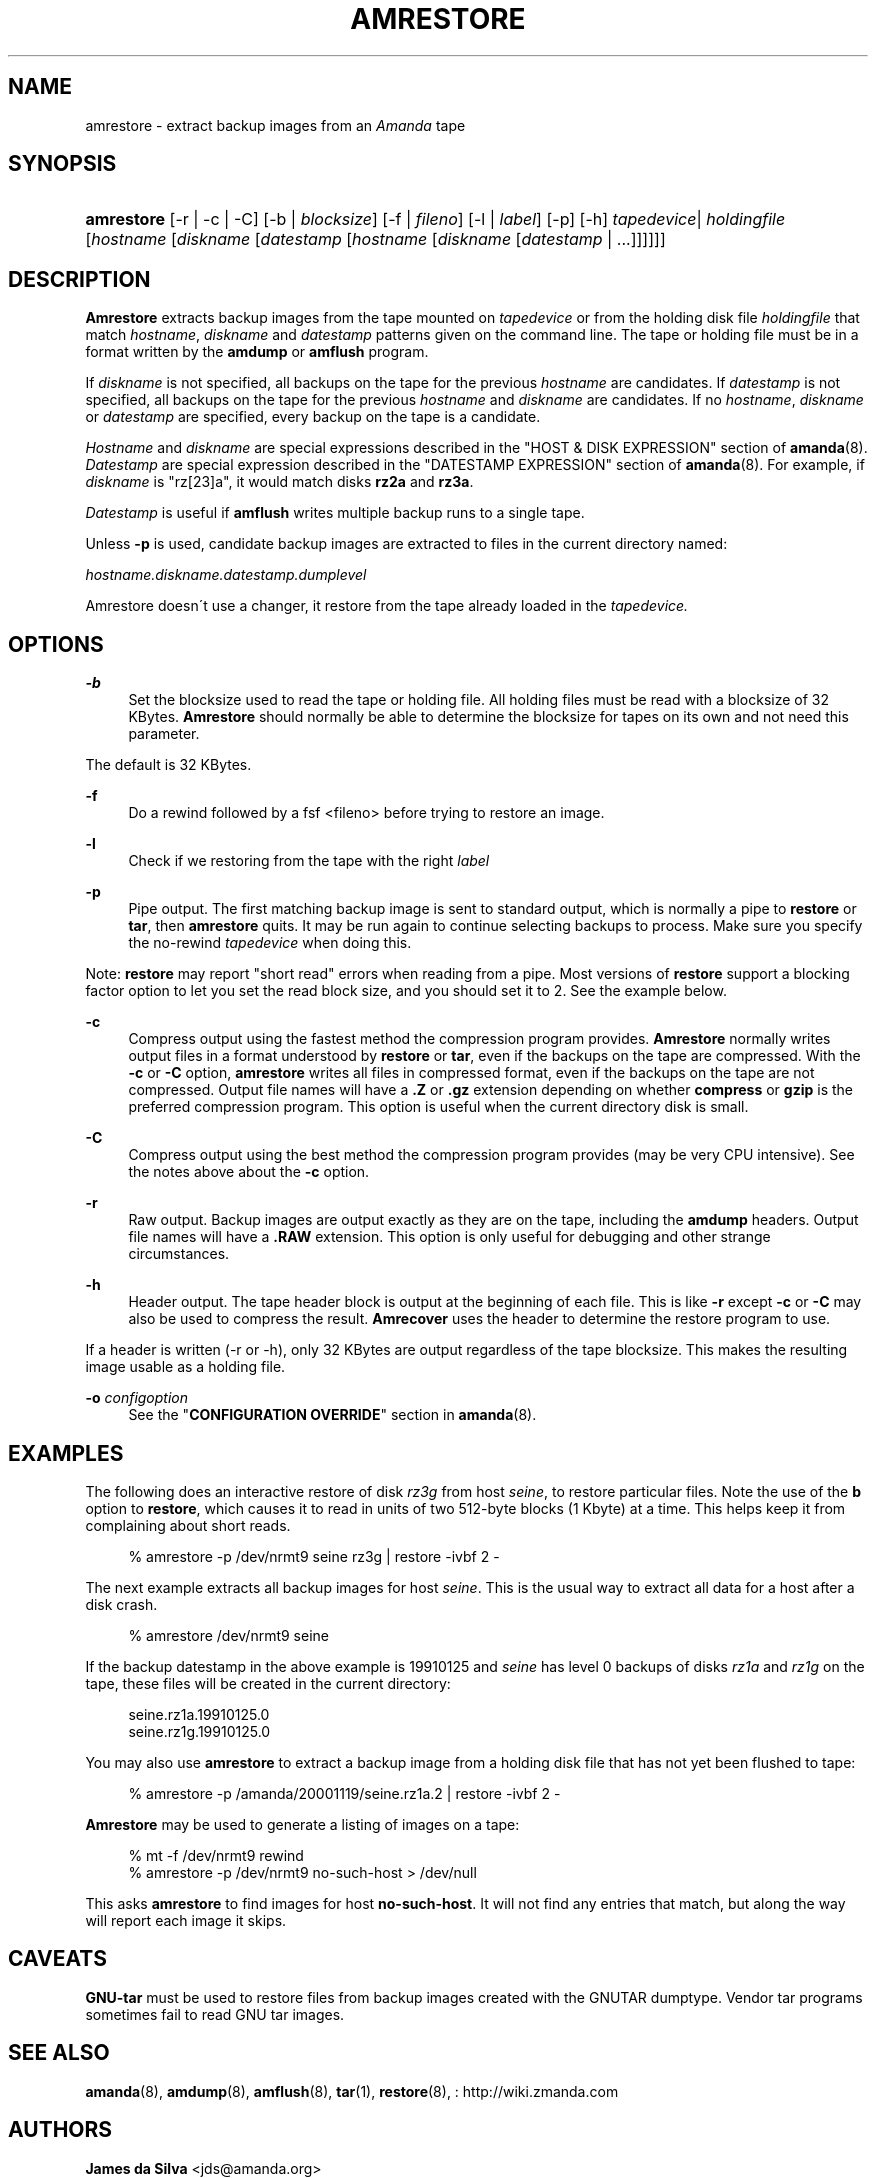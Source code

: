'\" t
.\"     Title: amrestore
.\"    Author: James da Silva <jds@amanda.org>
.\" Generator: DocBook XSL Stylesheets vsnapshot_8273 <http://docbook.sf.net/>
.\"      Date: 04/10/2009
.\"    Manual: System Administration Commands
.\"    Source: Amanda 2.6.1p1
.\"  Language: English
.\"
.TH "AMRESTORE" "8" "04/10/2009" "Amanda 2\&.6\&.1p1" "System Administration Commands"
.\" -----------------------------------------------------------------
.\" * set default formatting
.\" -----------------------------------------------------------------
.\" disable hyphenation
.nh
.\" disable justification (adjust text to left margin only)
.ad l
.\" -----------------------------------------------------------------
.\" * MAIN CONTENT STARTS HERE *
.\" -----------------------------------------------------------------
.SH "NAME"
amrestore \- extract backup images from an \fIAmanda\fR tape
.SH "SYNOPSIS"
.HP \w'\fBamrestore\fR\ 'u
\fBamrestore\fR [\-r | \-c | \-C] [\-b | \fIblocksize\fR] [\-f | \fIfileno\fR] [\-l | \fIlabel\fR] [\-p] [\-h] \fItapedevice\fR|\ \fIholdingfile\fR  [\fIhostname\fR [\fIdiskname\fR [\fIdatestamp\fR [\fIhostname\fR [\fIdiskname\fR [\fIdatestamp\fR | \&.\&.\&.]]]]]]
.SH "DESCRIPTION"
.PP
\fBAmrestore\fR
extracts backup images from the tape mounted on
\fItapedevice\fR
or from the holding disk file
\fIholdingfile\fR
that match
\fIhostname\fR,
\fIdiskname\fR
and
\fIdatestamp\fR
patterns given on the command line\&. The tape or holding file must be in a format written by the
\fBamdump\fR
or
\fBamflush\fR
program\&.
.PP
If
\fIdiskname\fR
is not specified, all backups on the tape for the previous
\fIhostname\fR
are candidates\&. If
\fIdatestamp\fR
is not specified, all backups on the tape for the previous
\fIhostname\fR
and
\fIdiskname\fR
are candidates\&. If no
\fIhostname\fR,
\fIdiskname\fR
or
\fIdatestamp\fR
are specified, every backup on the tape is a candidate\&.
.PP
\fIHostname\fR
and
\fIdiskname\fR
are special expressions described in the "HOST & DISK EXPRESSION" section of
\fBamanda\fR(8)\&.
\fIDatestamp\fR
are special expression described in the "DATESTAMP EXPRESSION" section of
\fBamanda\fR(8)\&. For example, if
\fIdiskname\fR
is "rz[23]a", it would match disks
\fBrz2a\fR
and
\fBrz3a\fR\&.
.PP
\fIDatestamp\fR
is useful if
\fBamflush\fR
writes multiple backup runs to a single tape\&.
.PP
Unless
\fB\-p\fR
is used, candidate backup images are extracted to files in the current directory named:
.PP
\fIhostname\&.diskname\&.datestamp\&.dumplevel\fR
.PP
Amrestore doesn\'t use a changer, it restore from the tape already loaded in the
\fItapedevice\&.\fR
.SH "OPTIONS"
.PP
\fB\-b\fR
.RS 4
Set the blocksize used to read the tape or holding file\&. All holding files must be read with a blocksize of 32 KBytes\&.
\fBAmrestore\fR
should normally be able to determine the blocksize for tapes on its own and not need this parameter\&.
.RE
.PP
The default is 32 KBytes\&.
.PP
\fB\-f\fR
.RS 4
Do a rewind followed by a fsf <fileno> before trying to restore an image\&.
.RE
.PP
\fB\-l\fR
.RS 4
Check if we restoring from the tape with the right
\fIlabel\fR
.RE
.PP
\fB\-p\fR
.RS 4
Pipe output\&. The first matching backup image is sent to standard output, which is normally a pipe to
\fBrestore\fR
or
\fBtar\fR, then
\fBamrestore\fR
quits\&. It may be run again to continue selecting backups to process\&. Make sure you specify the no\-rewind
\fItapedevice\fR
when doing this\&.
.RE
.PP
Note:
\fBrestore\fR
may report "short read" errors when reading from a pipe\&. Most versions of
\fBrestore\fR
support a blocking factor option to let you set the read block size, and you should set it to 2\&. See the example below\&.
.PP
\fB\-c\fR
.RS 4
Compress output using the fastest method the compression program provides\&.
\fBAmrestore\fR
normally writes output files in a format understood by
\fBrestore\fR
or
\fBtar\fR, even if the backups on the tape are compressed\&. With the
\fB\-c\fR
or
\fB\-C\fR
option,
\fBamrestore\fR
writes all files in compressed format, even if the backups on the tape are not compressed\&. Output file names will have a
\fB\&.Z\fR
or
\fB\&.gz\fR
extension depending on whether
\fBcompress\fR
or
\fBgzip\fR
is the preferred compression program\&. This option is useful when the current directory disk is small\&.
.RE
.PP
\fB\-C\fR
.RS 4
Compress output using the best method the compression program provides (may be very CPU intensive)\&. See the notes above about the
\fB\-c\fR
option\&.
.RE
.PP
\fB\-r\fR
.RS 4
Raw output\&. Backup images are output exactly as they are on the tape, including the
\fBamdump\fR
headers\&. Output file names will have a
\fB\&.RAW\fR
extension\&. This option is only useful for debugging and other strange circumstances\&.
.RE
.PP
\fB\-h\fR
.RS 4
Header output\&. The tape header block is output at the beginning of each file\&. This is like
\fB\-r\fR
except
\fB\-c\fR
or
\fB\-C\fR
may also be used to compress the result\&.
\fBAmrecover\fR
uses the header to determine the restore program to use\&.
.RE
.PP
If a header is written (\-r or \-h), only 32 KBytes are output regardless of the tape blocksize\&. This makes the resulting image usable as a holding file\&.
.PP
\fB\-o\fR \fIconfigoption\fR
.RS 4
See the "\fBCONFIGURATION OVERRIDE\fR" section in
\fBamanda\fR(8)\&.
.RE
.SH "EXAMPLES"
.PP
The following does an interactive restore of disk
\fIrz3g\fR
from host
\fIseine\fR, to restore particular files\&. Note the use of the
\fBb\fR
option to
\fBrestore\fR, which causes it to read in units of two 512\-byte blocks (1 Kbyte) at a time\&. This helps keep it from complaining about short reads\&.
.sp
.if n \{\
.RS 4
.\}
.nf
% amrestore \-p /dev/nrmt9 seine rz3g | restore \-ivbf 2 \-
.fi
.if n \{\
.RE
.\}
.PP
The next example extracts all backup images for host
\fIseine\fR\&. This is the usual way to extract all data for a host after a disk crash\&.
.sp
.if n \{\
.RS 4
.\}
.nf
% amrestore /dev/nrmt9 seine
.fi
.if n \{\
.RE
.\}
.PP
If the backup datestamp in the above example is
19910125
and
\fIseine\fR
has level 0 backups of disks
\fIrz1a\fR
and
\fIrz1g\fR
on the tape, these files will be created in the current directory:
.sp
.if n \{\
.RS 4
.\}
.nf
seine\&.rz1a\&.19910125\&.0
seine\&.rz1g\&.19910125\&.0
.fi
.if n \{\
.RE
.\}
.PP
You may also use
\fBamrestore\fR
to extract a backup image from a holding disk file that has not yet been flushed to tape:
.sp
.if n \{\
.RS 4
.\}
.nf
% amrestore \-p /amanda/20001119/seine\&.rz1a\&.2 | restore \-ivbf 2 \-
.fi
.if n \{\
.RE
.\}
.PP
\fBAmrestore\fR
may be used to generate a listing of images on a tape:
.sp
.if n \{\
.RS 4
.\}
.nf
% mt \-f /dev/nrmt9 rewind
% amrestore \-p /dev/nrmt9 no\-such\-host > /dev/null
.fi
.if n \{\
.RE
.\}
.PP
This asks
\fBamrestore\fR
to find images for host
\fBno\-such\-host\fR\&. It will not find any entries that match, but along the way will report each image it skips\&.
.SH "CAVEATS"
.PP
\fBGNU\-tar\fR
must be used to restore files from backup images created with the GNUTAR dumptype\&. Vendor tar programs sometimes fail to read GNU tar images\&.
.SH "SEE ALSO"
.PP
\fBamanda\fR(8),
\fBamdump\fR(8),
\fBamflush\fR(8),
\fBtar\fR(1),
\fBrestore\fR(8),
: http://wiki.zmanda.com
.SH "AUTHORS"
.PP
\fBJames da Silva\fR <\&jds@amanda\&.org\&>
.PP
\fBStefan G\&. Weichinger\fR <\&sgw@amanda\&.org\&>
